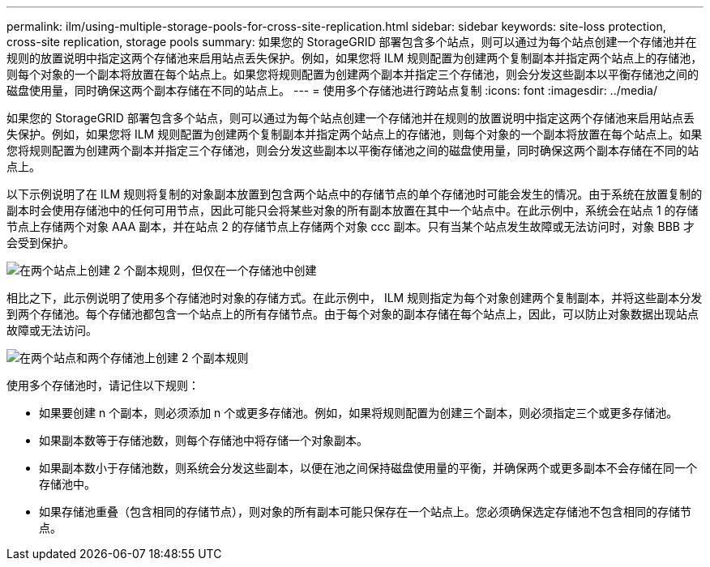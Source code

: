 ---
permalink: ilm/using-multiple-storage-pools-for-cross-site-replication.html 
sidebar: sidebar 
keywords: site-loss protection, cross-site replication, storage pools 
summary: 如果您的 StorageGRID 部署包含多个站点，则可以通过为每个站点创建一个存储池并在规则的放置说明中指定这两个存储池来启用站点丢失保护。例如，如果您将 ILM 规则配置为创建两个复制副本并指定两个站点上的存储池，则每个对象的一个副本将放置在每个站点上。如果您将规则配置为创建两个副本并指定三个存储池，则会分发这些副本以平衡存储池之间的磁盘使用量，同时确保这两个副本存储在不同的站点上。 
---
= 使用多个存储池进行跨站点复制
:icons: font
:imagesdir: ../media/


[role="lead"]
如果您的 StorageGRID 部署包含多个站点，则可以通过为每个站点创建一个存储池并在规则的放置说明中指定这两个存储池来启用站点丢失保护。例如，如果您将 ILM 规则配置为创建两个复制副本并指定两个站点上的存储池，则每个对象的一个副本将放置在每个站点上。如果您将规则配置为创建两个副本并指定三个存储池，则会分发这些副本以平衡存储池之间的磁盘使用量，同时确保这两个副本存储在不同的站点上。

以下示例说明了在 ILM 规则将复制的对象副本放置到包含两个站点中的存储节点的单个存储池时可能会发生的情况。由于系统在放置复制的副本时会使用存储池中的任何可用节点，因此可能只会将某些对象的所有副本放置在其中一个站点中。在此示例中，系统会在站点 1 的存储节点上存储两个对象 AAA 副本，并在站点 2 的存储节点上存储两个对象 ccc 副本。只有当某个站点发生故障或无法访问时，对象 BBB 才会受到保护。

image::../media/ilm_replication_make_2_copies_1_pool_2_sites.png[在两个站点上创建 2 个副本规则，但仅在一个存储池中创建]

相比之下，此示例说明了使用多个存储池时对象的存储方式。在此示例中， ILM 规则指定为每个对象创建两个复制副本，并将这些副本分发到两个存储池。每个存储池都包含一个站点上的所有存储节点。由于每个对象的副本存储在每个站点上，因此，可以防止对象数据出现站点故障或无法访问。

image::../media/ilm_replication_make_2_copies_2_pools_2_sites.png[在两个站点和两个存储池上创建 2 个副本规则]

使用多个存储池时，请记住以下规则：

* 如果要创建 n 个副本，则必须添加 n 个或更多存储池。例如，如果将规则配置为创建三个副本，则必须指定三个或更多存储池。
* 如果副本数等于存储池数，则每个存储池中将存储一个对象副本。
* 如果副本数小于存储池数，则系统会分发这些副本，以便在池之间保持磁盘使用量的平衡，并确保两个或更多副本不会存储在同一个存储池中。
* 如果存储池重叠（包含相同的存储节点），则对象的所有副本可能只保存在一个站点上。您必须确保选定存储池不包含相同的存储节点。

